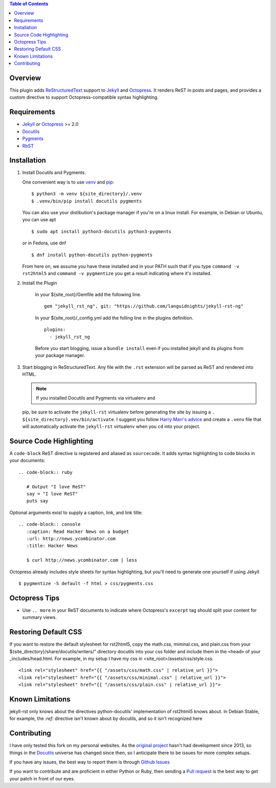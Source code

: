 .. contents:: Table of Contents
   :backlinks: top

Overview
========

This plugin adds `ReStructuredText`_ support to `Jekyll`_ and `Octopress`_.
It renders ReST in posts and pages, and provides a custom directive to
support Octopress-compatible syntax highlighting.

Requirements
============

* `Jekyll`_ *or* `Octopress`_ >= 2.0
* `Docutils`_
* `Pygments`_
* `RbST`_

Installation
============

1. Install Docutils and Pygments.

   One convenient way is to use `venv`_ and `pip`_:

   ::

      $ python3 -m venv ${site_directory}/.venv
      $ .venv/bin/pip install docutils pygments

   You can also use your distibution's package manager if you're on a
   linux install. For example, in Debian or Ubuntu, you can use apt ::

     $ sudo apt install python3-docutils python3-pygments

   or in Fedora, use dnf ::

     $ dnf install python-docutils python-pygments

   From here on, we assume you have these installed and in your PATH
   such that if you type ``command -v rst2html5`` and
   ``command -v pygmentize`` you get a result indicating where it's
   installed.

2. Install the Plugin

    In your ${site_root}/Gemfile add the following line. ::

        gem "jekyll_rst_ng", git: "https://github.com/languidnights/jekyll-rst-ng"

    In your ${site_root}/_config.yml add the folling line in the plugins
    definition. ::
        plugins:
          - jekyll_rst_ng

    Before you start blogging, issue a ``bundle install`` even if you
    installed jekyll and its plugins from your package manager.

3. Start blogging in ReStructuredText. Any file with the ``.rst`` extension
   will be parsed as ReST and rendered into HTML.

   .. note:: If you installed Docutils and Pygments via virtualenv and
   pip, be sure to activate the ``jekyll-rst`` virtualenv before
   generating the site by issuing a
   ``. ${site_directory}.vev/bin/activate``. I suggest you follow
   `Harry Marr's advice`_ and create a ``.venv`` file that will
   automatically activate the ``jekyll-rst`` virtualenv when you
   ``cd`` into your project.

Source Code Highlighting
========================

A ``code-block`` ReST directive is registered and aliased as
``sourcecode``.  It adds syntax highlighting to code blocks in your
documents::

   .. code-block:: ruby

      # Output "I love ReST"
      say = "I love ReST"
      puts say

Optional arguments exist to supply a caption, link, and link title::

   .. code-block:: console
      :caption: Read Hacker News on a budget
      :url: http://news.ycombinator.com
      :title: Hacker News

      $ curl http://news.ycombinator.com | less

Octopress already includes style sheets for syntax highlighting, but
you'll need to generate one yourself if using Jekyll ::

   $ pygmentize -S default -f html > css/pygments.css

Octopress Tips
==============

* Use ``.. more`` in your ReST documents to indicate where Octopress's
  ``excerpt`` tag should split your content for summary views.

Restoring Default CSS
=====================

If you want to restore the default stylesheet for rst2html5, copy the
math.css, miminal.css, and plain.css from your
${site_directory}/share/docutils/writers/" directory docutils into your
css folder and include them in the ``<head>`` of your
_includes/head.html. For example, in my setup I have my css in
<site_root>/assets/css/style.css.
::

  <link rel="stylesheet" href="{{ "/assets/css/math.css" | relative_url }}">
  <link rel="stylesheet" href="{{ "/assets/css/minimal.css" | relative_url }}">
  <link rel="stylesheet" href="{{ "/assets/css/plain.css" | relative_url }}">

Known Limitations
=================

jekyll-rst only knows about the directives python-docutils'
implementation of rst2html5 knows about. In Debian Stable, for example,
the `:ref:` directive isn't known about by docutils, and so it isn't
recognized here

Contributing
============

I have only tested this fork on my personal websites. As the `original
project`_ hasn't had development since 2013, so things in the
`Docutils`_ universe has changed since then, so I anticipate there to be
issues for more complex setups.

If you have any issues, the best way to report them is through
`Github Issues`_

If you want to contribute and are proficient in either Python or Ruby,
then sending a `Pull request`_ is the best way to get your patch in
front of our eyes.

.. _original project: https://github.com/xdissent/jekyll-rst
.. _ReStructuredText: https://docutils.sourceforge.io/rst.html
.. _Jekyll: https://jekyllrb.com/
.. _Octopress: https://octopress.org/
.. _Docutils: https://pypi.org/project/docutils/
.. _Pygments: https://pypi.org/project/Pygments/
.. _RbST: https://rubygems.org/gems/RbST
.. _bundler: https://bundler.io/
.. _Harry Marr's advice: https://hmarr.com/2010/jan/19/making-virtualenv-play-nice-with-git/
.. _venv: https://docs.python.org/3/library/venv.html
.. _pip: https://docs.python.org/3/installing/index.html#installing-index
.. _Github Issues: https://github.com/languidnights/jekyll-rst/issues
.. _Pull request: https://github.com/languidnights/jekyll-rst/pulls
